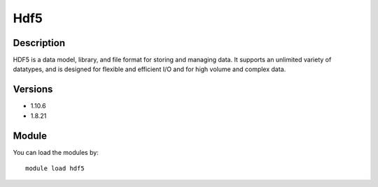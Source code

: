 .. _backbone-label:

Hdf5
==============================

Description
~~~~~~~~
HDF5 is a data model, library, and file format for storing and managing data. It supports an unlimited variety of datatypes, and is designed for flexible and efficient I/O and for high volume and complex data.

Versions
~~~~~~~~
- 1.10.6
- 1.8.21

Module
~~~~~~~~
You can load the modules by::

    module load hdf5

